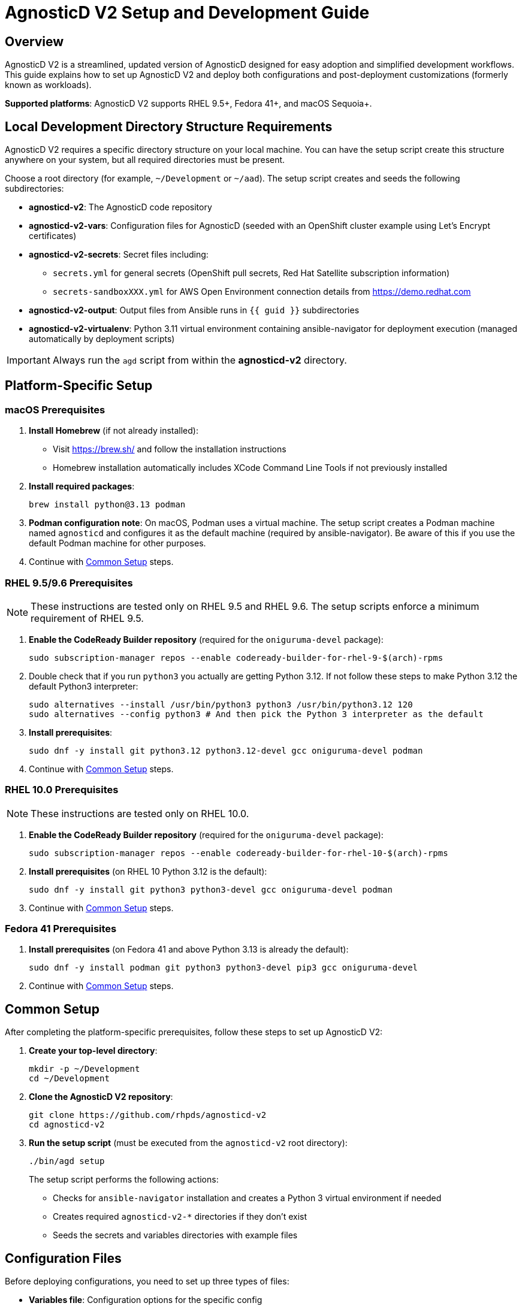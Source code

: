 = AgnosticD V2 Setup and Development Guide

== Overview

AgnosticD V2 is a streamlined, updated version of AgnosticD designed for easy adoption and simplified development workflows. This guide explains how to set up AgnosticD V2 and deploy both configurations and post-deployment customizations (formerly known as workloads).

*Supported platforms*: AgnosticD V2 supports RHEL 9.5+, Fedora 41+, and macOS Sequoia+.

== Local Development Directory Structure Requirements

AgnosticD V2 requires a specific directory structure on your local machine. You can have the setup script create this structure anywhere on your system, but all required directories must be present.

Choose a root directory (for example, `~/Development` or `~/aad`). The setup script creates and seeds the following subdirectories:

* *agnosticd-v2*: The AgnosticD code repository
* *agnosticd-v2-vars*: Configuration files for AgnosticD (seeded with an OpenShift cluster example using Let's Encrypt certificates)
* *agnosticd-v2-secrets*: Secret files including:
** `secrets.yml` for general secrets (OpenShift pull secrets, Red Hat Satellite subscription information)
** `secrets-sandboxXXX.yml` for AWS Open Environment connection details from https://demo.redhat.com
* *agnosticd-v2-output*: Output files from Ansible runs in `{{ guid }}` subdirectories
* *agnosticd-v2-virtualenv*: Python 3.11 virtual environment containing ansible-navigator for deployment execution (managed automatically by deployment scripts)

[IMPORTANT]
====
Always run the `agd` script from within the *agnosticd-v2* directory.
====

== Platform-Specific Setup

=== macOS Prerequisites

. *Install Homebrew* (if not already installed):
* Visit https://brew.sh/ and follow the installation instructions
* Homebrew installation automatically includes XCode Command Line Tools if not previously installed

. *Install required packages*:
+
[source,sh]
----
brew install python@3.13 podman
----

. *Podman configuration note*: On macOS, Podman uses a virtual machine. The setup script creates a Podman machine named `agnosticd` and configures it as the default machine (required by ansible-navigator). Be aware of this if you use the default Podman machine for other purposes.

. Continue with <<common-setup,Common Setup>> steps.

=== RHEL 9.5/9.6 Prerequisites

NOTE: These instructions are tested only on RHEL 9.5 and RHEL 9.6. The setup scripts enforce a minimum requirement of RHEL 9.5.

. *Enable the CodeReady Builder repository* (required for the `oniguruma-devel` package):
+
[source,sh]
----
sudo subscription-manager repos --enable codeready-builder-for-rhel-9-$(arch)-rpms
----

. Double check that if you run `python3` you actually are getting Python 3.12. If not follow these steps to make Python 3.12 the default Python3 interpreter:
+
[source,sh]
----
sudo alternatives --install /usr/bin/python3 python3 /usr/bin/python3.12 120
sudo alternatives --config python3 # And then pick the Python 3 interpreter as the default
----

. *Install prerequisites*:
+
[source,sh]
----
sudo dnf -y install git python3.12 python3.12-devel gcc oniguruma-devel podman
----

. Continue with <<common-setup,Common Setup>> steps.

=== RHEL 10.0 Prerequisites

NOTE: These instructions are tested only on RHEL 10.0.

. *Enable the CodeReady Builder repository* (required for the `oniguruma-devel` package):
+
[source,sh]
----
sudo subscription-manager repos --enable codeready-builder-for-rhel-10-$(arch)-rpms
----

. *Install prerequisites* (on RHEL 10 Python 3.12 is the default):
+
[source,sh]
----
sudo dnf -y install git python3 python3-devel gcc oniguruma-devel podman
----

. Continue with <<common-setup,Common Setup>> steps.

=== Fedora 41 Prerequisites

. *Install prerequisites* (on Fedora 41 and above Python 3.13 is already the default):
+
[source,sh]
----
sudo dnf -y install podman git python3 python3-devel pip3 gcc oniguruma-devel
----

. Continue with <<common-setup,Common Setup>> steps.

[[common-setup]]
== Common Setup

After completing the platform-specific prerequisites, follow these steps to set up AgnosticD V2:

. *Create your top-level directory*:
+
[source,sh]
----
mkdir -p ~/Development
cd ~/Development
----

. *Clone the AgnosticD V2 repository*:
+
[source,sh]
----
git clone https://github.com/rhpds/agnosticd-v2
cd agnosticd-v2
----

. *Run the setup script* (must be executed from the `agnosticd-v2` root directory):
+
[source,sh]
----
./bin/agd setup
----
+
The setup script performs the following actions:
+
* Checks for `ansible-navigator` installation and creates a Python 3 virtual environment if needed
* Creates required `agnosticd-v2-*` directories if they don't exist
* Seeds the secrets and variables directories with example files

== Configuration Files

Before deploying configurations, you need to set up three types of files:

* *Variables file*: Configuration options for the specific config
* *General secrets file*: Common secrets (Red Hat Satellite configuration, OpenShift pull secrets)
* *Account secrets file*: Cloud provider credentials

The setup script creates example files in the `agnosticd-v2-secrets` and `agnosticd-v2-vars` directories. The deployment script expects these files to remain in their original locations.

=== General Secrets Configuration

The `agd setup` command creates an example `secrets.yml` file:

[source,yaml]
----
---
# -------------------------------------------------------------------
# Satellite Repositories
# -------------------------------------------------------------------
host_satellite_repositories_hostname: <Your Satellite URL here>
host_satellite_repositories_ha: true
host_satellite_repositories_org: <Your Org Here>
host_satellite_repositories_activationkey: <Your Activation Key here>

# -------------------------------------------------------------------
# OpenShift Secrets
# -------------------------------------------------------------------
ocp4_pull_secret: '<Add Your Pull Secret here>'
----

*Configuration requirements*:

* Replace placeholder values with your actual environment details
* The `ocp4_pull_secret` is only required for OpenShift deployments
* Other configurations may require additional variables

*OpenShift pull secret*: Obtain your pull secret from https://console.redhat.com/openshift/create/local.

=== Account Secrets Configuration

Create a second secrets file containing cloud provider credentials.

*For AWS deployments*: Provision an https://catalog.demo.redhat.com/catalog?search=aws+blank&item=babylon-catalog-prod%2Fsandboxes-gpte.sandbox-open.prod[AWS Blank Open Environment^] from the Red Hat Demo Platform.

*Example AWS configuration* (replace `1234` with your assigned sandbox number):

.secrets-sandbox1234.yml
[source,yaml]
----
---
# AWS credentials from your Red Hat Demo Platform environment
aws_access_key_id: <Your AWS Access Key ID here>
aws_secret_access_key: <Your AWS Secret Access Key here>

# Replace 1234 with your sandbox number and rename this file accordingly
base_domain: sandbox1234.opentlc.com

# Disable capacity reservations for local development
agnosticd_aws_capacity_reservation_enable: false
----

*Other cloud providers* use similar file naming conventions:

* IBM Cloud: `secrets-ibmcloud.yml`
* CNV: `secrets-cnv.yml`

=== Configuration Variables File

The setup process creates an example OpenShift cluster configuration in the `agnosticd-v2-vars` directory. This file works immediately but should be customized for your environment.

*Minimum required changes*:

* Update the email address in `cloud_tags`
* Replace `host_ssh_authorized_keys` with your GitHub public key

.Example configuration file
[source,yaml]
----
---
# ===================================================================
# Mandatory Variables
# ===================================================================
cloud_provider: aws
cloud_provider_version: main
config: openshift-cluster
# ===================================================================
# End Mandatory Variables
# ===================================================================

# ===================================================================
# AWS-Specific Settings
#     See ansible/configs/openshift-cluster/default_vars_aws.yml for
#     available variables
# ===================================================================
aws_region: eu-central-1

# Replace owner with your email address
cloud_tags:
- owner: wkulhane@redhat.com
- Purpose: development
- config: openshift-cluster
- guid: "{{ guid }}"

# ===================================================================
# OpenShift Cluster Settings
#     See ansible/configs/openshift-cluster/default_vars.yml
#     and ansible/configs/{{ cloud_provider }}/default_vars for
#     available variables
# ===================================================================

# -------------------------------------------------------------------
# SSH Key Configuration
# -------------------------------------------------------------------
# Replace with your SSH key from GitHub
host_ssh_authorized_keys:
- key: https://github.com/wkulhanek.keys

# -------------------------------------------------------------------
# Bastion VM Configuration
# -------------------------------------------------------------------
# Create a student user on the bastion
bastion_setup_student_user: true
bastion_student_user_name: student

# -------------------------------------------------------------------
# OpenShift Configuration
# -------------------------------------------------------------------
cluster_name: ocp

host_ocp4_installer_root_url: http://mirror.openshift.com/pub/openshift-v4/clients
host_ocp4_installer_version: "4.19"

# Save kubeadmin password in user data (only needed without authentication setup)
host_ocp4_installer_set_user_data_kubeadmin_password: true

# -------------------------------------------------------------------
# Workload Configuration
# -------------------------------------------------------------------
workloads:
- agnosticd.core_workloads.ocp4_workload_cert_manager

# ===================================================================
# Variables for specific workloads
# ===================================================================

# -------------------------------------------------------------------
# Workload: ocp4_workload_cert_manager
# -------------------------------------------------------------------
ocp4_workload_cert_manager_channel: stable-v1
ocp4_workload_cert_manager_aws_region: "{{ aws_region }}"
ocp4_workload_cert_manager_aws_access_key_id: "{{ hostvars.localhost.route53user_access_key }}"
ocp4_workload_cert_manager_aws_secret_access_key: "{{ hostvars.localhost.route53user_secret_access_key }}"
ocp4_workload_cert_manager_use_catalog_snapshot: false
ocp4_workload_cert_manager_install_ingress_certificates: true
ocp4_workload_cert_manager_install_api_certificates: false
----

== Deployment Operations

The `agd` script supports multiple operations using consistent parameter syntax. All operations require three parameters (in any order):

* `--guid | -g`: Deployment environment GUID
* `--config | -c`: Variables file name
* `--account | -a`: Account secrets file name (without `secrets-` prefix)

=== Provisioning an Environment

Deploy a new environment using the `provision` command:

[source,sh]
----
./bin/agd provision --guid myocp --config openshift-cluster --account sandbox1234
----

*Short form*:
[source,sh]
----
./bin/agd provision -g myocp -c openshift-cluster -a sandbox1234
----

=== Destroying an Environment

Remove a deployed environment:

[source,sh]
----
./bin/agd destroy --guid myocp --config openshift-cluster --account sandbox1234
----

=== Stopping an Environment

Stop a running environment:

[source,sh]
----
./bin/agd stop --guid myocp --config openshift-cluster --account sandbox1234
----

=== Starting an Environment

Start a stopped environment:

[source,sh]
----
./bin/agd start --guid myocp --config openshift-cluster --account sandbox1234
----

=== Checking Environment Status

Get the current status of an environment:

[source,sh]
----
./bin/agd status --guid myocp --config openshift-cluster --account sandbox1234
----
